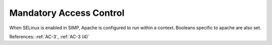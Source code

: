 Mandatory Access Control
------------------------

When SELinux is enabled in SIMP, Apache is configured to run within a context.
Booleans specific to apache are also set.

References: :ref:`AC-3`, :ref:`AC-3 (4)`
